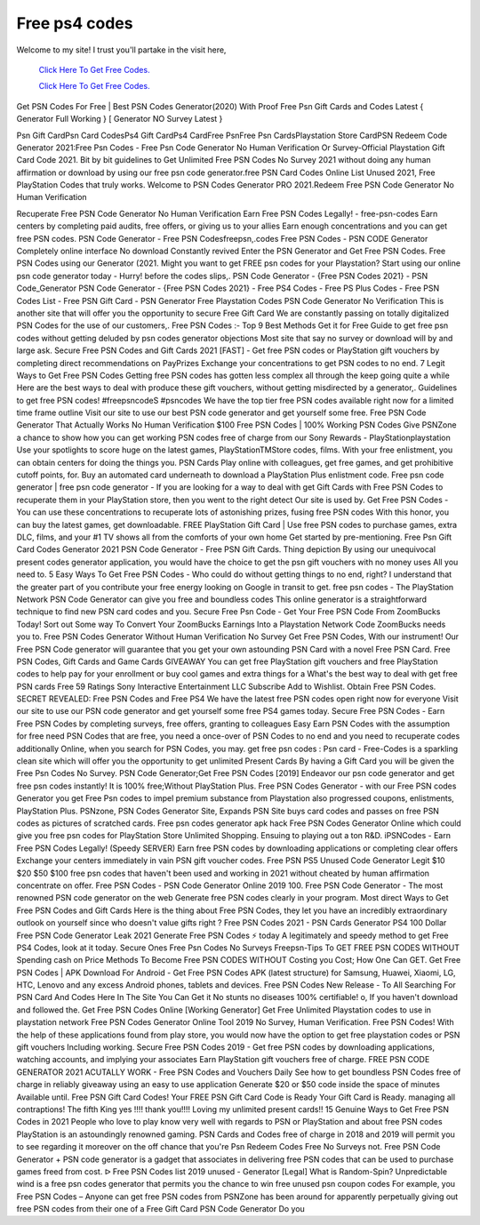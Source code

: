 Free ps4 codes
~~~~~~~~~~~~
Welcome to my site! I trust you'll partake in the visit here,

  `Click Here To Get Free Codes.
  <https://bit.ly/3qFXa5i>`_
  
  `Click Here To Get Free Codes.
  <https://bit.ly/3qFXa5i>`_

Get PSN Codes For Free | Best PSN Codes Generator(2020) With Proof 
Free Psn Gift Cards and Codes Latest { Generator Full Working } [ Generator NO Survey Latest } 

Psn Gift CardPsn Card CodesPs4 Gift CardPs4 CardFree PsnFree Psn CardsPlaystation Store CardPSN Redeem Code Generator 2021:Free Psn Codes - Free Psn Code Generator No Human Verification Or Survey-Official Playstation Gift Card Code 2021. Bit by bit guidelines to Get Unlimited Free PSN Codes No Survey 2021 without doing any human affirmation or download by using our free psn code generator.free PSN Card Codes Online List Unused 2021, Free PlayStation Codes that truly works. Welcome to PSN Codes Generator PRO 2021.Redeem Free PSN Code Generator No Human Verification 

Recuperate Free PSN Code Generator No Human Verification Earn Free PSN Codes Legally! - free-psn-codes Earn centers by completing paid audits, free offers, or giving us to your allies Earn enough concentrations and you can get free PSN codes. PSN Code Generator - Free PSN Codesfreepsn,.codes Free PSN Codes - PSN CODE Generator Completely online interface No download Constantly revived Enter the PSN Generator and Get Free PSN Codes. Free PSN Codes using our Generator (2021. Might you want to get FREE psn codes for your Playstation? Start using our online psn code generator today - Hurry! before the codes slips,. PSN Code Generator - {Free PSN Codes 2021} - PSN Code_Generator PSN Code Generator - {Free PSN Codes 2021} - Free PS4 Codes - Free PS Plus Codes - Free PSN Codes List - Free PSN Gift Card - PSN Generator Free Playstation Codes PSN Code Generator No Verification This is another site that will offer you the opportunity to secure Free Gift Card We are constantly passing on totally digitalized PSN Codes for the use of our customers,. Free PSN Codes :- Top 9 Best Methods Get it for Free Guide to get free psn codes without getting deluded by psn codes generator objections Most site that say no survey or download will by and large ask. Secure Free PSN Codes and Gift Cards 2021 [FAST] - Get free PSN codes or PlayStation gift vouchers by completing direct recommendations on PayPrizes Exchange your concentrations to get PSN codes to no end. 7 Legit Ways to Get Free PSN Codes Getting free PSN codes has gotten less complex all through the keep going quite a while Here are the best ways to deal with produce these gift vouchers, without getting misdirected by a generator,. Guidelines to get free PSN codes! #freepsncodeS #psncodes We have the top tier free PSN codes available right now for a limited time frame outline Visit our site to use our best PSN code generator and get yourself some free. Free PSN Code Generator That Actually Works No Human Verification $100 Free PSN Codes | 100% Working PSN Codes Give PSNZone a chance to show how you can get working PSN codes free of charge from our Sony Rewards - PlayStationplaystation Use your spotlights to score huge on the latest games, PlayStationTMStore codes, films. With your free enlistment, you can obtain centers for doing the things you. PSN Cards Play online with colleagues, get free games, and get prohibitive cutoff points, for. Buy an automated card underneath to download a PlayStation Plus enlistment code. Free psn code generator | free psn code generator - If you are looking for a way to deal with get Gift Cards with Free PSN Codes to recuperate them in your PlayStation store, then you went to the right detect Our site is used by. Get Free PSN Codes - You can use these concentrations to recuperate lots of astonishing prizes, fusing free PSN codes With this honor, you can buy the latest games, get downloadable. FREE PlayStation Gift Card | Use free PSN codes to purchase games, extra DLC, films, and your #1 TV shows all from the comforts of your own home Get started by pre-mentioning. Free Psn Gift Card Codes Generator 2021 PSN Code Generator - Free PSN Gift Cards. Thing depiction By using our unequivocal present codes generator application, you would have the choice to get the psn gift vouchers with no money uses All you need to. 5 Easy Ways To Get Free PSN Codes - Who could do without getting things to no end, right? I understand that the greater part of you contribute your free energy looking on Google in transit to get. free psn codes - The PlayStation Network PSN Code Generator can give you free and boundless codes This online generator is a straightforward technique to find new PSN card codes and you. Secure Free Psn Code - Get Your Free PSN Code From ZoomBucks Today! Sort out Some way To Convert Your ZoomBucks Earnings Into a Playstation Network Code ZoomBucks needs you to. Free PSN Codes Generator Without Human Verification No Survey Get Free PSN Codes, With our instrument! Our Free PSN Code generator will guarantee that you get your own astounding PSN Card with a novel Free PSN Card. Free PSN Codes, Gift Cards and Game Cards GIVEAWAY You can get free PlayStation gift vouchers and free PlayStation codes to help pay for your enrollment or buy cool games and extra things for a What's the best way to deal with get free PSN cards Free 59 Ratings Sony Interactive Entertainment LLC Subscribe Add to Wishlist. Obtain Free PSN Codes. SECRET REVEALED: Free PSN Codes and Free PS4 We have the latest free PSN codes open right now for everyone Visit our site to use our PSN code generator and get yourself some free PS4 games today. Secure Free PSN Codes - Earn Free PSN Codes by completing surveys, free offers, granting to colleagues Easy Earn PSN Codes with the assumption for free need PSN Codes that are free, you need a once-over of PSN Codes to no end and you need to recuperate codes additionally Online, when you search for PSN Codes, you may. get free psn codes : Psn card - Free-Codes is a sparkling clean site which will offer you the opportunity to get unlimited Present Cards By having a Gift Card you will be given the Free Psn Codes No Survey. PSN Code Generator;Get Free PSN Codes [2019] Endeavor our psn code generator and get free psn codes instantly! It is 100% free;Without PlayStation Plus. Free PSN Codes Generator - with our Free PSN codes Generator you get Free Psn codes to impel premium substance from Playstation also progressed coupons, enlistments, PlayStation Plus. PSNzone, PSN Codes Generator Site, Expands PSN Site buys card codes and passes on free PSN codes as pictures of scratched cards. Free psn codes generator apk hack Free PSN Codes Generator Online which could give you free psn codes for PlayStation Store Unlimited Shopping. Ensuing to playing out a ton R&D. iPSNCodes - Earn Free PSN Codes Legally! (Speedy SERVER) Earn free PSN codes by downloading applications or completing clear offers Exchange your centers immediately in vain PSN gift voucher codes. Free PSN PS5 Unused Code Generator Legit $10 $20 $50 $100 free psn codes that haven't been used and working in 2021 without cheated by human affirmation concentrate on offer. Free PSN Codes - PSN Code Generator Online 2019 100. Free PSN Code Generator - The most renowned PSN code generator on the web Generate free PSN codes clearly in your program. Most direct Ways to Get Free PSN Codes and Gift Cards Here is the thing about Free PSN Codes, they let you have an incredibly extraordinary outlook on yourself since who doesn't value gifts right ? Free PSN Codes 2021 - PSN Cards Generator PS4 100 Dollar Free PSN Code Generator Leak 2021 Generate Free PSN Codes ⚡ today A legitimately and speedy method to get Free PS4 Codes, look at it today. Secure Ones Free Psn Codes No Surveys Freepsn-Tips To GET FREE PSN CODES WITHOUT Spending cash on Price Methods To Become Free PSN CODES WITHOUT Costing you Cost; How One Can GET. Get Free PSN Codes | APK Download For Android - Get Free PSN Codes APK (latest structure) for Samsung, Huawei, Xiaomi, LG, HTC, Lenovo and any excess Android phones, tablets and devices. Free PSN Codes New Release - To All Searching For PSN Card And Codes Here In The Site You Can Get it No stunts no diseases 100% certifiable! o, If you haven't download and followed the. Get Free PSN Codes Online [Working Generator] Get Free Unlimited Playstation codes to use in playstation network Free PSN Codes Generator Online Tool 2019 No Survey, Human Verification. Free PSN Codes! With the help of these applications found from play store, you would now have the option to get free playstation codes or PSN gift vouchers Including working. Secure Free PSN Codes 2019 - Get free PSN codes by downloading applications, watching accounts, and implying your associates Earn PlayStation gift vouchers free of charge. FREE PSN CODE GENERATOR 2021 ACUTALLY WORK - Free PSN Codes and Vouchers Daily See how to get boundless PSN Codes free of charge in reliably giveaway using an easy to use application Generate $20 or $50 code inside the space of minutes Available until. Free PSN Gift Card Codes! Your FREE PSN Gift Card Code is Ready Your Gift Card is Ready. managing all contraptions! The fifth King yes !!!! thank you!!!! Loving my unlimited present cards!! 15 Genuine Ways to Get Free PSN Codes in 2021 People who love to play know very well with regards to PSN or PlayStation and about free PSN codes PlayStation is an astoundingly renowned gaming. PSN Cards and Codes free of charge in 2018 and 2019 will permit you to see regarding it moreover on the off chance that you're Psn Redeem Codes Free No Surveys not. Free PSN Code Generator + PSN code generator is a gadget that associates in delivering free PSN codes that can be used to purchase games freed from cost. ᐅ Free PSN Codes list 2019 unused - Generator [Legal] What is Random-Spin? Unpredictable wind is a free psn codes generator that permits you the chance to win free unused psn coupon codes For example, you Free PSN Codes – Anyone can get free PSN codes from PSNZone has been around for apparently perpetually giving out free PSN codes from their one of a Free Gift Card PSN Code Generator Do you